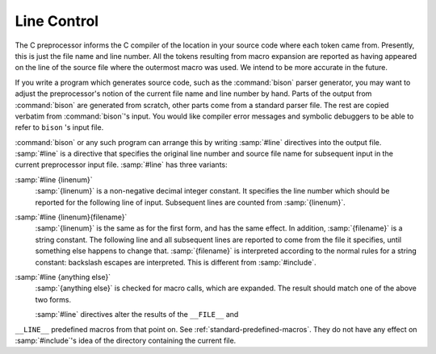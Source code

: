 .. _line-control:

Line Control
------------

.. index:: line control

The C preprocessor informs the C compiler of the location in your source
code where each token came from.  Presently, this is just the file name
and line number.  All the tokens resulting from macro expansion are
reported as having appeared on the line of the source file where the
outermost macro was used.  We intend to be more accurate in the future.

If you write a program which generates source code, such as the
:command:`bison` parser generator, you may want to adjust the preprocessor's
notion of the current file name and line number by hand.  Parts of the
output from :command:`bison` are generated from scratch, other parts come
from a standard parser file.  The rest are copied verbatim from
:command:`bison`'s input.  You would like compiler error messages and
symbolic debuggers to be able to refer to ``bison`` 's input file.

.. index:: #line

:command:`bison` or any such program can arrange this by writing
:samp:`#line` directives into the output file.  :samp:`#line` is a
directive that specifies the original line number and source file name
for subsequent input in the current preprocessor input file.
:samp:`#line` has three variants:

:samp:`#line {linenum}`
  :samp:`{linenum}` is a non-negative decimal integer constant.  It specifies
  the line number which should be reported for the following line of
  input.  Subsequent lines are counted from :samp:`{linenum}`.

:samp:`#line {linenum}{filename}`
  :samp:`{linenum}` is the same as for the first form, and has the same
  effect.  In addition, :samp:`{filename}` is a string constant.  The
  following line and all subsequent lines are reported to come from the
  file it specifies, until something else happens to change that.
  :samp:`{filename}` is interpreted according to the normal rules for a string
  constant: backslash escapes are interpreted.  This is different from
  :samp:`#include`.

:samp:`#line {anything else}`
  :samp:`{anything else}` is checked for macro calls, which are expanded.
  The result should match one of the above two forms.

  :samp:`#line` directives alter the results of the ``__FILE__`` and
``__LINE__`` predefined macros from that point on.  See :ref:`standard-predefined-macros`.  They do not have any effect on :samp:`#include`'s
idea of the directory containing the current file.

